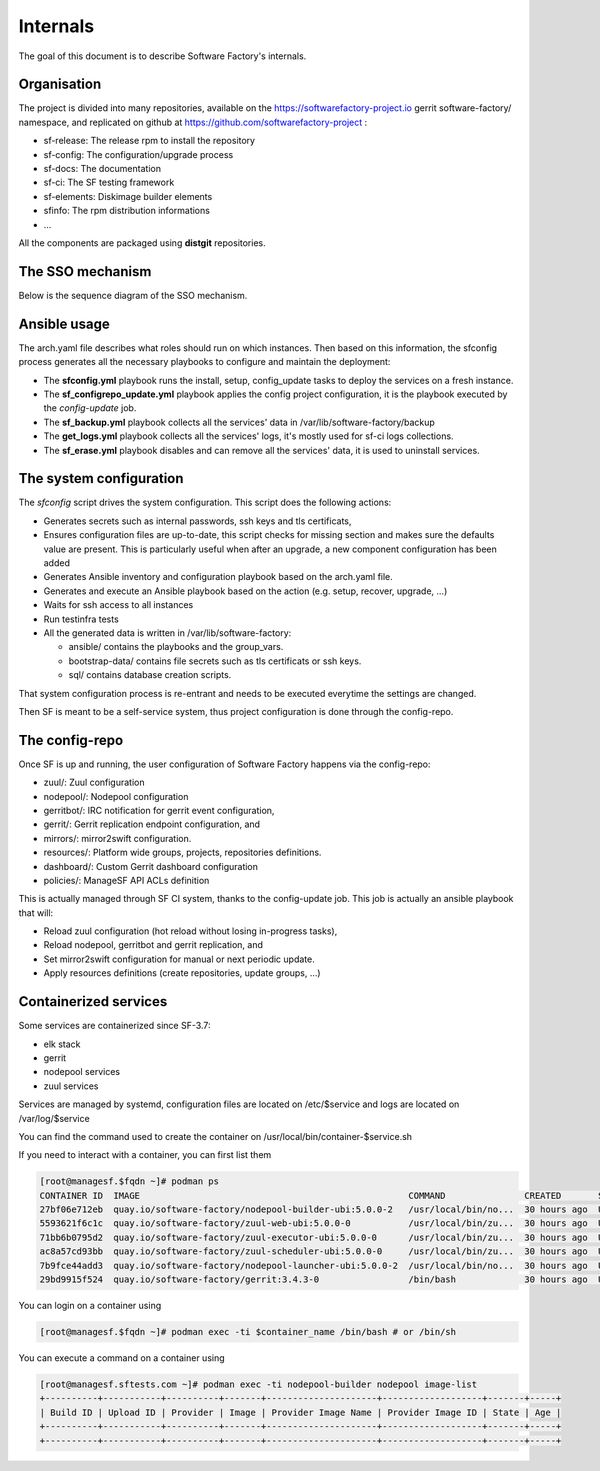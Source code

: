 .. _deepdive:

Internals
=========

The goal of this document is to describe Software Factory's internals.

Organisation
------------

The project is divided into many repositories, available on the
https://softwarefactory-project.io gerrit software-factory/ namespace,
and replicated on github at https://github.com/softwarefactory-project :

* sf-release: The release rpm to install the repository
* sf-config: The configuration/upgrade process
* sf-docs: The documentation
* sf-ci: The SF testing framework
* sf-elements: Diskimage builder elements
* sfinfo: The rpm distribution informations
* ...

All the components are packaged using **distgit** repositories.


The SSO mechanism
-----------------

Below is the sequence diagram of the SSO mechanism.

.. graphviz:: authentication.dot


Ansible usage
-------------

The arch.yaml file describes what roles should run on which instances. Then
based on this information, the sfconfig process generates all the necessary
playbooks to configure and maintain the deployment:

* The **sfconfig.yml** playbook runs the install, setup, config_update
  tasks to deploy the services on a fresh instance.
* The **sf_configrepo_update.yml** playbook applies the config project
  configuration, it is the playbook executed by the *config-update* job.
* The **sf_backup.yml** playbook collects all the services' data in
  /var/lib/software-factory/backup
* The **get_logs.yml** playbook collects all the services' logs,
  it's mostly used for sf-ci logs collections.
* The **sf_erase.yml** playbook disables and can remove all the services'
  data, it is used to uninstall services.


The system configuration
------------------------

The *sfconfig* script drives the system configuration. This script does the following actions:

* Generates secrets such as internal passwords, ssh keys and tls certificats,

* Ensures configuration files are up-to-date, this script
  checks for missing section and makes sure the defaults value are present. This is particularly
  useful when after an upgrade, a new component configuration has been added

* Generates Ansible inventory and configuration playbook based on the arch.yaml file.

* Generates and execute an Ansible playbook based on the action (e.g. setup, recover, upgrade, ...)

* Waits for ssh access to all instances

* Run testinfra tests

* All the generated data is written in /var/lib/software-factory:

  * ansible/ contains the playbooks and the group_vars.

  * bootstrap-data/ contains file secrets such as tls certificats or ssh keys.

  * sql/ contains database creation scripts.

That system configuration process is re-entrant and needs to be executed everytime the settings are changed.

Then SF is meant to be a self-service system, thus project configuration is done through the config-repo.


The config-repo
---------------

Once SF is up and running, the user configuration of Software Factory happens
via the config-repo:

* zuul/: Zuul configuration
* nodepool/: Nodepool configuration
* gerritbot/: IRC notification for gerrit event configuration,
* gerrit/: Gerrit replication endpoint configuration, and
* mirrors/: mirror2swift configuration.
* resources/: Platform wide groups, projects, repositories definitions.
* dashboard/: Custom Gerrit dashboard configuration
* policies/: ManageSF API ACLs definition

This is actually managed through SF CI system, thanks to the config-update job.
This job is actually an ansible playbook that will:

* Reload zuul configuration (hot reload without losing in-progress tasks),
* Reload nodepool, gerritbot and gerrit replication, and
* Set mirror2swift configuration for manual or next periodic update.
* Apply resources definitions (create repositories, update groups, ...)

Containerized services
----------------------

Some services are containerized since SF-3.7:

* elk stack
* gerrit
* nodepool services
* zuul services

Services are managed by systemd, configuration files are located on /etc/$service and logs are located on /var/log/$service

You can find the command used to create the container on /usr/local/bin/container-$service.sh

If you need to interact with a container, you can first list them

.. code-block:: bash

    [root@managesf.$fqdn ~]# podman ps
    CONTAINER ID  IMAGE                                                   COMMAND               CREATED       STATUS           PORTS  NAMES
    27bf06e712eb  quay.io/software-factory/nodepool-builder-ubi:5.0.0-2   /usr/local/bin/no...  30 hours ago  Up 30 hours ago         nodepool-builder
    5593621f6c1c  quay.io/software-factory/zuul-web-ubi:5.0.0-0           /usr/local/bin/zu...  30 hours ago  Up 28 hours ago         zuul-web
    71bb6b0795d2  quay.io/software-factory/zuul-executor-ubi:5.0.0-0      /usr/local/bin/zu...  30 hours ago  Up 28 hours ago         zuul-executor
    ac8a57cd93bb  quay.io/software-factory/zuul-scheduler-ubi:5.0.0-0     /usr/local/bin/zu...  30 hours ago  Up 28 hours ago         zuul-scheduler
    7b9fce44add3  quay.io/software-factory/nodepool-launcher-ubi:5.0.0-2  /usr/local/bin/no...  30 hours ago  Up 30 hours ago         nodepool-launcher
    29bd9915f524  quay.io/software-factory/gerrit:3.4.3-0                 /bin/bash             30 hours ago  Up 30 hours ago         gerrit

You can login on a container using

.. code-block:: bash

    [root@managesf.$fqdn ~]# podman exec -ti $container_name /bin/bash # or /bin/sh

You can execute a command on a container using

.. code-block:: bash

    [root@managesf.sftests.com ~]# podman exec -ti nodepool-builder nodepool image-list
    +----------+-----------+----------+-------+---------------------+-------------------+-------+-----+
    | Build ID | Upload ID | Provider | Image | Provider Image Name | Provider Image ID | State | Age |
    +----------+-----------+----------+-------+---------------------+-------------------+-------+-----+
    +----------+-----------+----------+-------+---------------------+-------------------+-------+-----+

